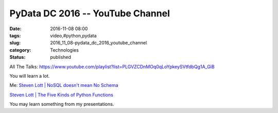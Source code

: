 PyData DC 2016 -- YouTube Channel
=================================

:date: 2016-11-08 08:00
:tags: video,#python,pydata
:slug: 2016_11_08-pydata_dc_2016_youtube_channel
:category: Technologies
:status: published

All The
Talks: https://www.youtube.com/playlist?list=PLGVZCDnMOq0qLoYpkeySVtfdbQg1A_GiB


You will learn a lot.


Me: `Steven Lott \| NoSQL doesn't mean No
Schema <https://www.youtube.com/watch?v=Zx3t7g2KU2Q&index=38&list=PLGVZCDnMOq0qLoYpkeySVtfdbQg1A_GiB>`__


`Steven Lott \| The Five Kinds of Python
Functions <https://www.youtube.com/watch?v=pK8NCdfYq-M&index=45&list=PLGVZCDnMOq0qLoYpkeySVtfdbQg1A_GiB>`__


You may learn something from my presentations.





